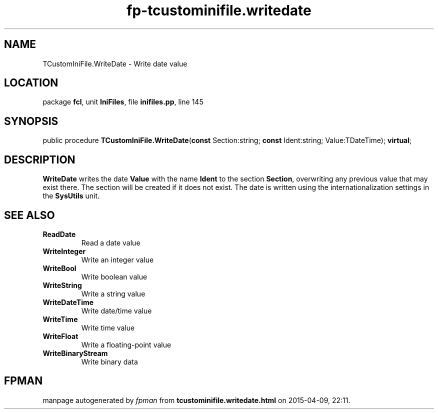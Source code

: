 .\" file autogenerated by fpman
.TH "fp-tcustominifile.writedate" 3 "2014-03-14" "fpman" "Free Pascal Programmer's Manual"
.SH NAME
TCustomIniFile.WriteDate - Write date value
.SH LOCATION
package \fBfcl\fR, unit \fBIniFiles\fR, file \fBinifiles.pp\fR, line 145
.SH SYNOPSIS
public procedure \fBTCustomIniFile.WriteDate\fR(\fBconst\fR Section:string; \fBconst\fR Ident:string; Value:TDateTime); \fBvirtual\fR;
.SH DESCRIPTION
\fBWriteDate\fR writes the date \fBValue\fR with the name \fBIdent\fR to the section \fBSection\fR, overwriting any previous value that may exist there. The section will be created if it does not exist. The date is written using the internationalization settings in the \fBSysUtils\fR unit.


.SH SEE ALSO
.TP
.B ReadDate
Read a date value
.TP
.B WriteInteger
Write an integer value
.TP
.B WriteBool
Write boolean value
.TP
.B WriteString
Write a string value
.TP
.B WriteDateTime
Write date/time value
.TP
.B WriteTime
Write time value
.TP
.B WriteFloat
Write a floating-point value
.TP
.B WriteBinaryStream
Write binary data

.SH FPMAN
manpage autogenerated by \fIfpman\fR from \fBtcustominifile.writedate.html\fR on 2015-04-09, 22:11.

